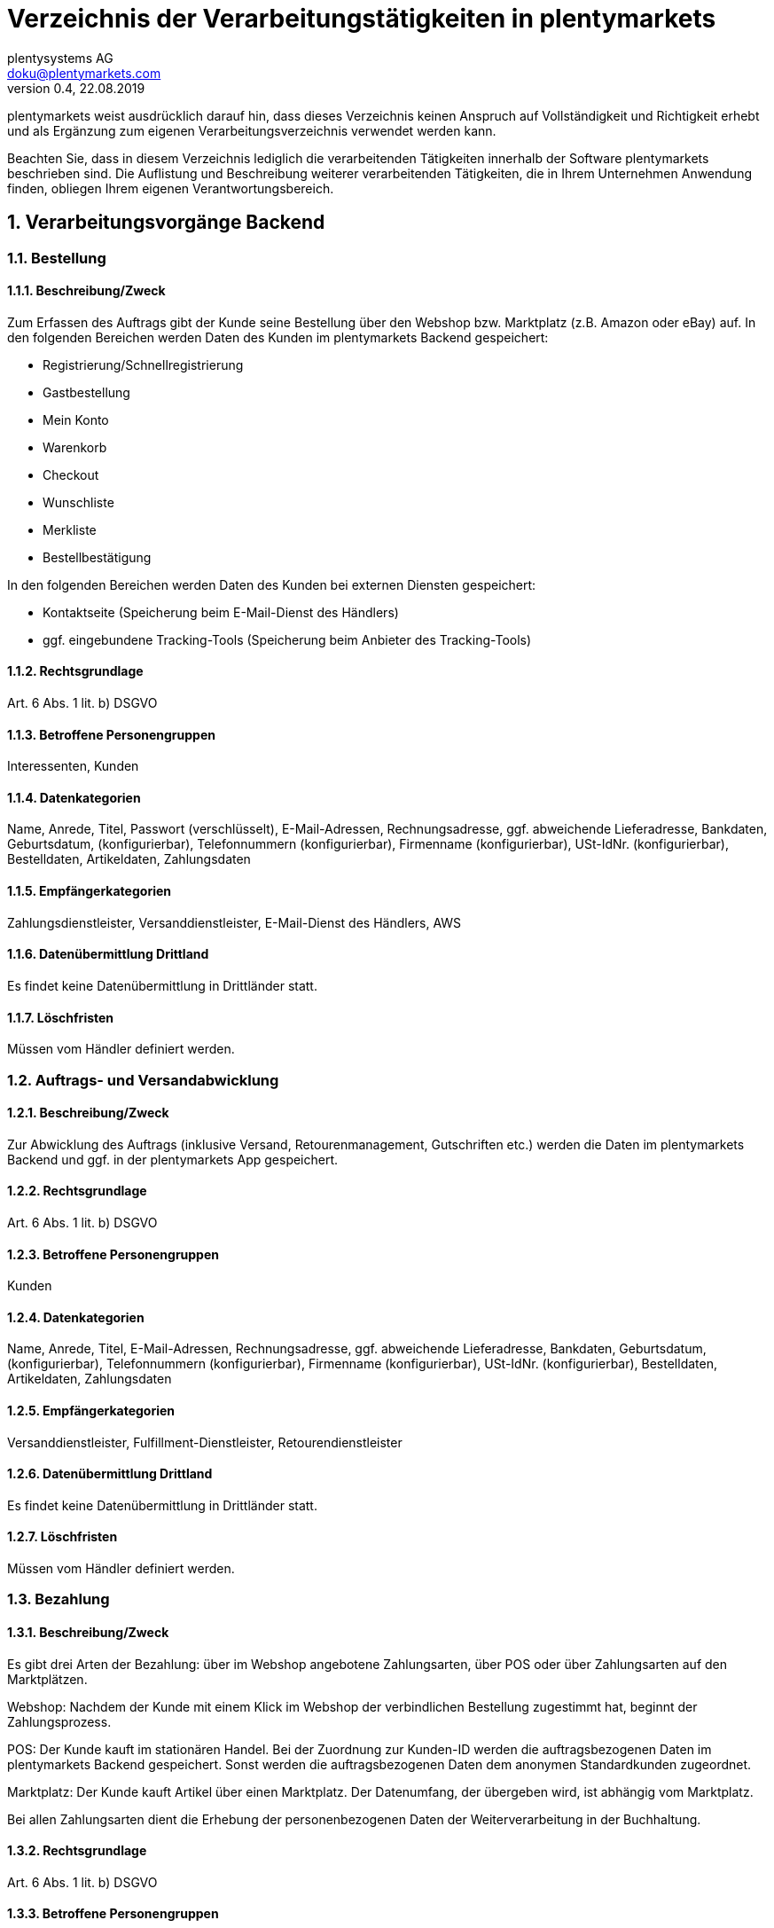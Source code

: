 = Verzeichnis der Verarbeitungstätigkeiten in plentymarkets
plentysystems AG <doku@plentymarkets.com>
v0.4, 22.08.2019

:toc:
:sectnums:

plentymarkets weist ausdrücklich darauf hin, dass dieses Verzeichnis keinen Anspruch auf Vollständigkeit und Richtigkeit erhebt und als Ergänzung zum eigenen Verarbeitungsverzeichnis verwendet werden kann.

Beachten Sie, dass in diesem Verzeichnis lediglich die verarbeitenden Tätigkeiten innerhalb der Software plentymarkets beschrieben sind. Die Auflistung und Beschreibung weiterer verarbeitenden Tätigkeiten, die in Ihrem Unternehmen Anwendung finden, obliegen Ihrem eigenen Verantwortungsbereich.

== Verarbeitungsvorgänge Backend

=== Bestellung

==== Beschreibung/Zweck

Zum Erfassen des Auftrags gibt der Kunde seine Bestellung über den Webshop bzw. Marktplatz (z.B. Amazon oder eBay) auf. In den folgenden Bereichen werden Daten des Kunden im plentymarkets Backend gespeichert:

- Registrierung/Schnellregistrierung
- Gastbestellung
- Mein Konto
- Warenkorb
- Checkout
- Wunschliste
- Merkliste
- Bestellbestätigung

In den folgenden Bereichen werden Daten des Kunden bei externen Diensten gespeichert:

- Kontaktseite (Speicherung beim E-Mail-Dienst des Händlers)
- ggf. eingebundene Tracking-Tools (Speicherung beim Anbieter des Tracking-Tools)

==== Rechtsgrundlage

Art. 6 Abs. 1 lit. b) DSGVO

==== Betroffene Personengruppen

Interessenten, Kunden

==== Datenkategorien

Name, Anrede, Titel, Passwort (verschlüsselt), E-Mail-Adressen, Rechnungsadresse, ggf. abweichende Lieferadresse, Bankdaten, Geburtsdatum, (konfigurierbar), Telefonnummern (konfigurierbar), Firmenname (konfigurierbar), USt-IdNr. (konfigurierbar), Bestelldaten, Artikeldaten, Zahlungsdaten

==== Empfängerkategorien

Zahlungsdienstleister, Versanddienstleister, E-Mail-Dienst des Händlers, AWS

==== Datenübermittlung Drittland

Es findet keine Datenübermittlung in Drittländer statt.

==== Löschfristen

Müssen vom Händler definiert werden.

=== Auftrags- und Versandabwicklung

==== Beschreibung/Zweck

Zur Abwicklung des Auftrags (inklusive Versand, Retourenmanagement, Gutschriften etc.) werden die Daten im plentymarkets Backend und ggf. in der plentymarkets App gespeichert.

==== Rechtsgrundlage

Art. 6 Abs. 1 lit. b) DSGVO

==== Betroffene Personengruppen

Kunden

==== Datenkategorien

Name, Anrede, Titel, E-Mail-Adressen, Rechnungsadresse, ggf. abweichende Lieferadresse, Bankdaten, Geburtsdatum, (konfigurierbar), Telefonnummern (konfigurierbar), Firmenname (konfigurierbar), USt-IdNr. (konfigurierbar), Bestelldaten, Artikeldaten, Zahlungsdaten

==== Empfängerkategorien

Versanddienstleister, Fulfillment-Dienstleister, Retourendienstleister

==== Datenübermittlung Drittland

Es findet keine Datenübermittlung in Drittländer statt.

==== Löschfristen

Müssen vom Händler definiert werden.

=== Bezahlung

==== Beschreibung/Zweck

Es gibt drei Arten der Bezahlung: über im Webshop angebotene Zahlungsarten, über POS oder über Zahlungsarten auf den Marktplätzen.

Webshop: Nachdem der Kunde mit einem Klick im Webshop der verbindlichen Bestellung zugestimmt hat, beginnt der Zahlungsprozess.

POS: Der Kunde kauft im stationären Handel. Bei der Zuordnung zur Kunden-ID werden die auftragsbezogenen Daten im plentymarkets Backend gespeichert. Sonst werden die auftragsbezogenen Daten dem anonymen Standardkunden zugeordnet.

Marktplatz: Der Kunde kauft Artikel über einen Marktplatz. Der Datenumfang, der übergeben wird, ist abhängig vom Marktplatz.

Bei allen Zahlungsarten dient die Erhebung der personenbezogenen Daten der Weiterverarbeitung in der Buchhaltung.

==== Rechtsgrundlage

Art. 6 Abs. 1 lit. b) DSGVO

==== Betroffene Personengruppen

Kunden

==== Datenkategorien

Name, Anrede, Titel, E-Mail-Adressen, Rechnungsadresse, ggf. abweichende Lieferadresse, Bankdaten, Geburtsdatum, (konfigurierbar), Telefonnummern (konfigurierbar), Firmenname (konfigurierbar), USt-IdNr. (konfigurierbar), Bestelldaten, Artikeldaten, Zahlungsdaten

==== Empfängerkategorien

Zahlungsdienstleister

==== Datenübermittlung Drittland

Es findet keine Datenübermittlung in Drittländer statt.

==== Löschfristen

Müssen vom Händler definiert werden.

=== Benutzerverwaltung

==== Beschreibung/Zweck

Im plentymarkets Backend können Benutzer angelegt und mit verschiedenen Rechten ausgestattet werden. Admin-Benutzer haben uneingeschränkten Zugriff auf alle Bereiche im plentymarkets Backend. Anderen Benutzergruppen muss der Zugriff auf die Bereiche über Berechtigungen gegeben werden.

==== Rechtsgrundlage

Art. 6 Abs. 1 lit. b) DSGVO

==== Betroffene Personengruppen

Beschäftigte

==== Datenkategorien

Name, E-Mail-Adresse, Benutzername, Benutzer-ID, Passwort (verschlüsselt), Bild (konfigurierbar)

==== Empfängerkategorien

AWS

==== Datenübermittlung Drittland

Es findet keine Datenübermittlung in Drittländer statt.

==== Löschfristen

Müssen vom Händler definiert werden.

=== Kundenkommunikation

==== Beschreibung/Zweck

Zur Abwicklung der Kundenkommunikation wird ein Ticketsystem angeboten. Darüber können externe E-Mail-Dienste eingebunden werden. Auch können über die externen E-Mail-Dienste mit automatischen Prozessen in plentymarkets z.B. Rechnungen, Bestell- oder Versandbestätigungen versendet werden.

==== Rechtsgrundlage

Art. 6 Abs. 1 lit. b) DSGVO

==== Betroffene Personengruppen

Kunden, Interessenten, Beschäftigte

==== Datenkategorien

Name, Anrede, Titel, E-Mail-Adressen, Rechnungsadresse, ggf. abweichende Lieferadresse, Bankdaten, Geburtsdatum, (konfigurierbar), Telefonnummern (konfigurierbar), Firmenname (konfigurierbar), USt-IdNr. (konfigurierbar), Bestelldaten, Artikeldaten, Zahlungsdaten

==== Empfängerkategorien

E-Mail-Dienst des Händlers

==== Datenübermittlung Drittland

Es findet keine Datenübermittlung in Drittländer statt.

==== Löschfristen

Müssen vom Händler definiert werden.

== Verarbeitungsvorgänge _Ceres_

=== Bestellung

==== Beschreibung/Zweck

Der Kunde gibt seine Bestellung über den Webshop auf. In den folgenden Bereichen werden Daten des Kunden gespeichert:

- Registrierung
- Gastbestellung
- Mein Konto
- Warenkorb
- Checkout
- Wunschliste
- Bestellbestätigung

==== Rechtsgrundlage

Art. 6 Abs. 1 lit. b) DSGVO

==== Betroffene Personengruppen

Webseitenbesucher, Kunden

==== Datenkategorien

Name, Anrede (optional), Adresse, Rechnungsadresse, Geburtsdatum, ggf. abweichende Lieferadresse, Bankdaten, Telefonnummern (optional), Artikeldaten, Zahlungsdaten 

Im Falle einer Registrierung/dem Anlegen eines Kundenkontos: +
Name, Anrede (optional), Adresse, Geburtsdatum (optional), Passwort (verschlüsselt), E-Mail-Adresse

==== Empfängerkategorien

Hosting Provider, Zahlungsdienstleister, Versanddienstleister, Fulfillment-Dienstleister, E-Mail-Dienst des Händlers

==== Datenübermittlung Drittland

Soweit der Händler den Hosting Anbieter von plentymarkets nutzt, findet keine Datenübermittlung in Drittländer statt. Bei Nutzung eines externen Hosting-Anbieters muss der Händler eigenständig prüfen, ob ein Datentransfer in Drittländer erfolgt.

==== Löschfristen
Müssen vom Händler definiert werden.
